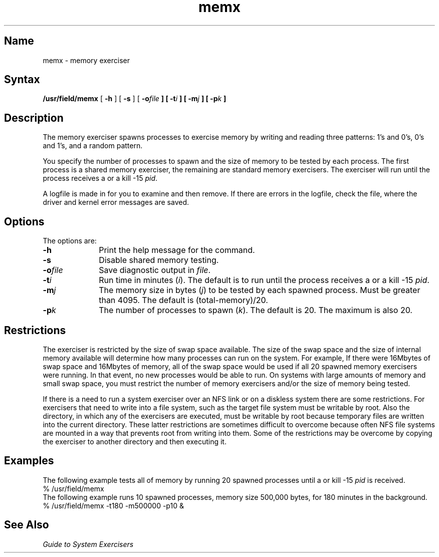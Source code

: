 .\" SCCSID: @(#)memx.8	8.1	9/11/90
.TH memx 8 
.SH Name
memx \- memory exerciser
.SH Syntax
.B /usr/field/memx
[
.B \-h
] [
.B \-s
] [
.BI \-o file
.B ] [
.BI \-t i
.B ] [
.BI \-m j
.B ] [
.BI \-p k
.B ] 
.SH Description
.NXR "memx exerciser"
.NXR "memory" "testing"
The 
.PN memx 
memory exerciser spawns processes to 
exercise memory
by writing and reading three patterns: 1's and 0's, 0's and 1's,
and a random pattern.
.PP
You specify the number of processes to spawn 
and the size of memory to be tested by each 
process. The first process is a shared memory
exerciser, the remaining are standard memory
exercisers. The 
.PN memx
exerciser
will run until the process
receives a
.CT C
or a kill \-15 \fIpid\fR.
.PP
A logfile is made in 
.PN /usr/field
for you to examine and then remove. If there are errors
in the logfile, check the 
.PN /usr/adm/syserr/syserr.<hostname> 
file, where the driver and kernel error
messages are saved.
.SH Options
.NXR "memx" "options"
The
.PN memx
options are:
.IP \fB\-h\fR 1i
Print the help message for the
.PN memx
command.
.IP \fB\-s\fR 1i
Disable shared memory testing.
.IP \fB\-o\fIfile\fR 1i
Save diagnostic output in \fIfile\fR.
.IP \fB\-t\fIi\fR 1i
Run time in minutes (\fIi\fR).  The default is to run until
the process receives a
.CT C 
or a kill \-15 \fIpid\fR.
.IP \fB\-m\fIj\fR 1i
The memory size in bytes (\fIj\fR) to be tested by each spawned
process.  Must be greater than 4095.  The default is
(total-memory)/20.
.IP \fB\-p\fIk\fR 1i
The number of processes to spawn (\fIk\fR).  The default is 20.
The maximum is also 20.
.SH Restrictions
.NXR "memx exerciser" "restricted"
The 
.PN memx 
exerciser is restricted by the size
of swap space available.  The size of the swap space and
the size of internal memory available will determine how
many processes can run on the system.  For example,
If there were 16Mbytes
of swap space and 16Mbytes of memory, all of the
swap space would be used if all 20 spawned memory exercisers
were running.  In that event, no new processes would be able to run.
On systems with large amounts of memory and small swap
space, you must restrict the number of memory exercisers and/or the
size of memory being tested.
.PP
If there is a need to run a system exerciser over an NFS link or on a diskless
system there are some restrictions.  For exercisers that need to write into a file
system, such as 
.MS fsx 8 ,
the target file system must be writable by root.  Also the directory, in which any
of the exercisers are executed, must be writable by root because temporary
files are written into the current directory.  These latter restrictions are
sometimes difficult to overcome because often NFS file systems are mounted in a
way that prevents root from writing into them.  Some of the restrictions may be
overcome by copying the exerciser to another directory and then executing it.  
.SH Examples
.NXR "memx exerciser" "examples"
The following example tests all of memory by running 20
spawned processes until a
.CT C
or kill \-15 \fIpid\fR is received.
.EX
% /usr/field/memx 
.EE
The following example runs 10 spawned processes, memory size 500,000
bytes, for 180 minutes in the background.
.EX
% /usr/field/memx \-t180 \-m500000 \-p10 &
.EE
.SH See Also
.I "Guide to System Exercisers"
